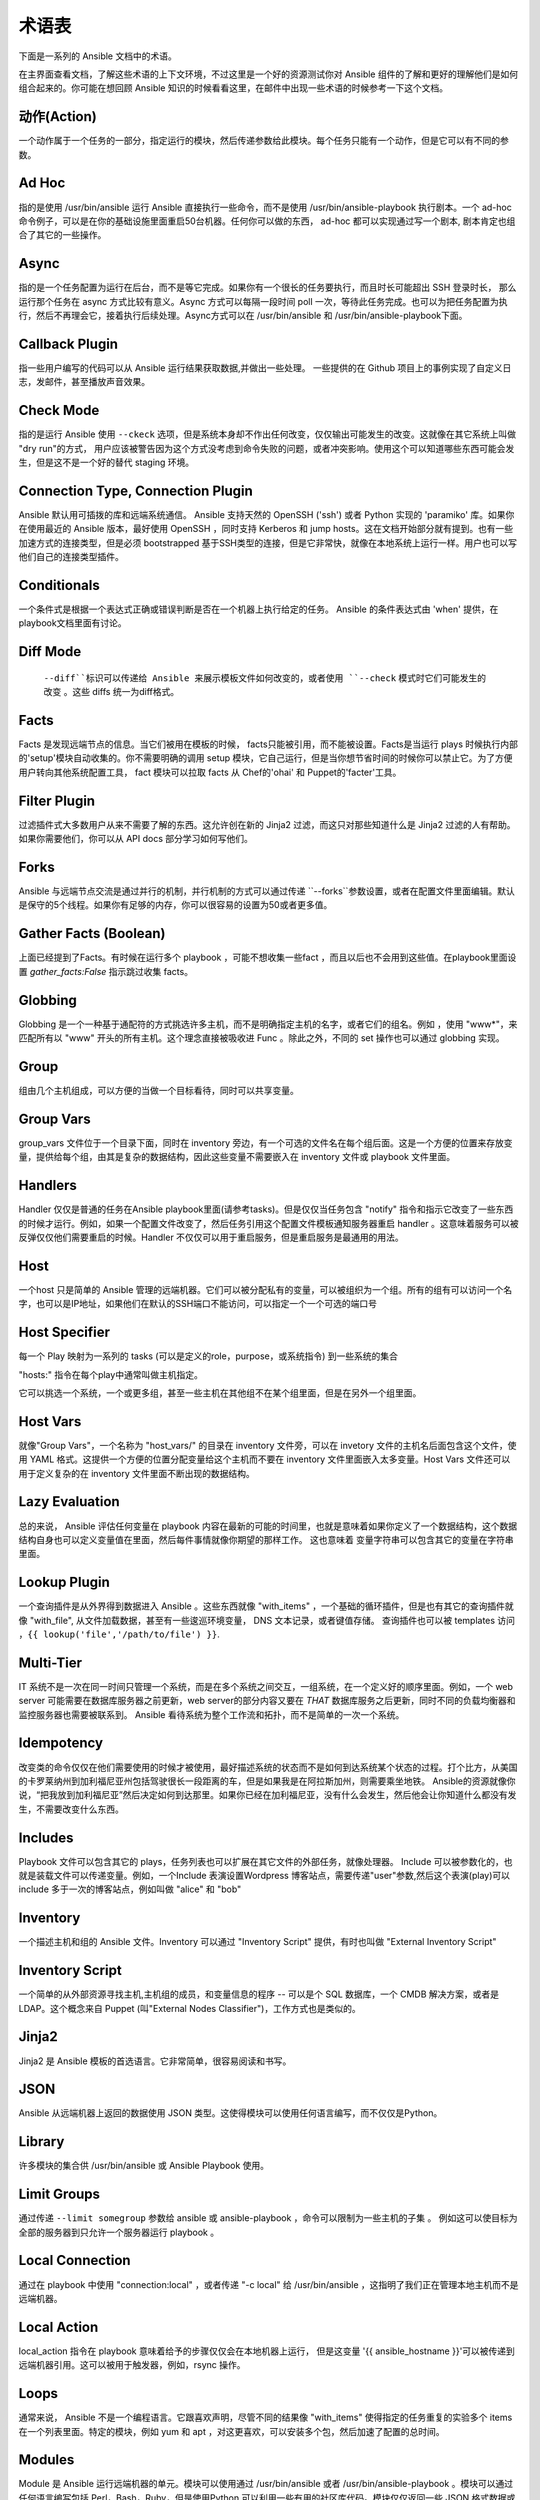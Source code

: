 术语表
========

下面是一系列的 Ansible 文档中的术语。

在主界面查看文档，了解这些术语的上下文环境，不过这里是一个好的资源测试你对 Ansible 组件的了解和更好的理解他们是如何组合起来的。你可能在想回顾 Ansible 知识的时候看看这里，在邮件中出现一些术语的时候参考一下这个文档。

动作(Action)
++++++

一个动作属于一个任务的一部分，指定运行的模块，然后传递参数给此模块。每个任务只能有一个动作，但是它可以有不同的参数。

Ad Hoc
++++++

指的是使用 /usr/bin/ansible 运行 Ansible 直接执行一些命令，而不是使用 /usr/bin/ansible-playbook 执行剧本。一个 ad-hoc 命令例子，可以是在你的基础设施里面重启50台机器。任何你可以做的东西， ad-hoc 都可以实现通过写一个剧本, 剧本肯定也组合了其它的一些操作。

Async
+++++

指的是一个任务配置为运行在后台，而不是等它完成。如果你有一个很长的任务要执行，而且时长可能超出 SSH 登录时长， 那么运行那个任务在 async 方式比较有意义。Async 方式可以每隔一段时间 poll 一次，等待此任务完成。也可以为把任务配置为执行，然后不再理会它，接着执行后续处理。Async方式可以在 /usr/bin/ansible 和 /usr/bin/ansible-playbook下面。

Callback Plugin
+++++++++++++++

指一些用户编写的代码可以从 Ansible 运行结果获取数据,并做出一些处理。 一些提供的在 Github 项目上的事例实现了自定义日志，发邮件，甚至播放声音效果。

Check Mode
++++++++++

指的是运行 Ansible 使用 ``--ckeck`` 选项，但是系统本身却不作出任何改变，仅仅输出可能发生的改变。这就像在其它系统上叫做 "dry run"的方式， 用户应该被警告因为这个方式没考虑到命令失败的问题，或者冲突影响。使用这个可以知道哪些东西可能会发生，但是这不是一个好的替代 staging 环境。

Connection Type, Connection Plugin
++++++++++++++++++++++++++++++++++

Ansible 默认用可插拨的库和远端系统通信。 Ansible 支持天然的 OpenSSH ('ssh') 或者 Python 实现的 'paramiko' 库。如果你在使用最近的 Ansible 版本，最好使用 OpenSSH ，同时支持 Kerberos 和 jump hosts。这在文档开始部分就有提到。也有一些加速方式的连接类型，但是必须 bootstrapped 基于SSH类型的连接，但是它非常快，就像在本地系统上运行一样。用户也可以写他们自己的连接类型插件。

Conditionals
++++++++++++

一个条件式是根据一个表达式正确或错误判断是否在一个机器上执行给定的任务。 Ansible 的条件表达式由 'when' 提供，在playbook文档里面有讨论。

Diff Mode
+++++++++

 ``--diff``标识可以传递给 Ansible 来展示模板文件如何改变的，或者使用 ``--check`` 模式时它们可能发生的改变 。这些 diffs 统一为diff格式。

Facts
+++++

Facts 是发现远端节点的信息。当它们被用在模板的时候， facts只能被引用，而不能被设置。Facts是当运行 plays 时候执行内部的'setup'模块自动收集的。你不需要明确的调用 setup 模块，它自己运行，但是当你想节省时间的时候你可以禁止它。为了方便用户转向其他系统配置工具， fact 模块可以拉取 facts 从 Chef的'ohai' 和 Puppet的'facter'工具。

Filter Plugin
+++++++++++++

过滤插件式大多数用户从来不需要了解的东西。这允许创在新的 Jinja2 过滤，而这只对那些知道什么是 Jinja2 过滤的人有帮助。如果你需要他们，你可以从 API docs 部分学习如何写他们。

Forks
+++++

Ansible 与远端节点交流是通过并行的机制，并行机制的方式可以通过传递 ``--forks``参数设置，或者在配置文件里面编辑。默认是保守的5个线程。如果你有足够的内存，你可以很容易的设置为50或者更多值。

Gather Facts (Boolean)
++++++++++++++++++++++

上面已经提到了Facts。有时候在运行多个 playbook ，可能不想收集一些fact ，而且以后也不会用到这些值。在playbook里面设置 `gather_facts:False` 指示跳过收集 facts。

Globbing
++++++++

Globbing 是一个一种基于通配符的方式挑选许多主机，而不是明确指定主机的名字，或者它们的组名。例如 ，使用 "www*"，来匹配所有以 "www" 开头的所有主机。这个理念直接被吸收进 Func 。除此之外，不同的 set 操作也可以通过 globbing 实现。

Group
+++++

组由几个主机组成，可以方便的当做一个目标看待，同时可以共享变量。

Group Vars
++++++++++
group_vars 文件位于一个目录下面，同时在 inventory 旁边，有一个可选的文件名在每个组后面。这是一个方便的位置来存放变量，提供给每个组，由其是复杂的数据结构，因此这些变量不需要嵌入在 inventory 文件或 playbook 文件里面。

Handlers
++++++++

Handler 仅仅是普通的任务在Ansible playbook里面(请参考tasks)。但是仅仅当任务包含 "notify" 指令和指示它改变了一些东西的时候才运行。例如，如果一个配置文件改变了，然后任务引用这个配置文件模板通知服务器重启 handler 。这意味着服务可以被反弹仅仅他们需要重启的时候。Handler 不仅仅可以用于重启服务，但是重启服务是最通用的用法。

Host
++++

一个host 只是简单的 Ansible 管理的远端机器。它们可以被分配私有的变量，可以被组织为一个组。所有的组有可以访问一个名字，也可以是IP地址，如果他们在默认的SSH端口不能访问，可以指定一个一个可选的端口号

Host Specifier
++++++++++++++

每一个 Play 映射为一系列的 tasks (可以是定义的role，purpose，或系统指令) 到一些系统的集合

"hosts:" 指令在每个play中通常叫做主机指定。

它可以挑选一个系统，一个或更多组，甚至一些主机在其他组不在某个组里面，但是在另外一个组里面。

Host Vars
+++++++++

就像"Group Vars"，一个名称为 "host_vars/" 的目录在 inventory 文件旁，可以在 invetory 文件的主机名后面包含这个文件，使用 YAML 格式。这提供一个方便的位置分配变量给这个主机而不要在 inventory 文件里面嵌入太多变量。Host Vars 文件还可以用于定义复杂的在 inventory 文件里面不断出现的数据结构。

Lazy Evaluation
+++++++++++++++

总的来说， Ansible 评估任何变量在 playbook 内容在最新的可能的时间里，也就是意味着如果你定义了一个数据结构，这个数据结构自身也可以定义变量值在里面，然后每件事情就像你期望的那样工作。 这也意味着 变量字符串可以包含其它的变量在字符串里面。

Lookup Plugin
+++++++++++++

一个查询插件是从外界得到数据进入 Ansible 。这些东西就像 "with_items" ，一个基础的循环插件，但是也有其它的查询插件就像 "with_file", 从文件加载数据，甚至有一些逡巡环境变量， DNS 文本记录，或者键值存储。 查询插件也可以被 templates 访问 ，``{{ lookup('file','/path/to/file') }}``.

Multi-Tier
++++++++++

IT 系统不是一次在同一时间只管理一个系统，而是在多个系统之间交互，一组系统，在一个定义好的顺序里面。例如，一个 web server 可能需要在数据库服务器之前更新，web server的部分内容又要在 *THAT* 数据库服务之后更新，同时不同的负载均衡器和监控服务器也需要被联系到。 Ansible 看待系统为整个工作流和拓扑，而不是简单的一次一个系统。


Idempotency
+++++++++++

改变类的命令仅仅在他们需要使用的时候才被使用，最好描述系统的状态而不是如何到达系统某个状态的过程。打个比方，从美国的卡罗莱纳州到加利福尼亚州包括驾驶很长一段距离的车，但是如果我是在阿拉斯加州，则需要乘坐地铁。 Ansible的资源就像你说，“把我放到加利福尼亚”然后决定如何到达那里。如果你已经在加利福尼亚，没有什么会发生，然后他会让你知道什么都没有发生，不需要改变什么东西。

Includes
++++++++

Playbook 文件可以包含其它的 plays，任务列表也可以扩展在其它文件的外部任务，就像处理器。 Include 可以被参数化的，也就是装载文件可以传递变量。例如，一个Include 表演设置Wordpress 博客站点，需要传递"user"参数,然后这个表演(play)可以 include 多于一次的博客站点，例如叫做 "alice" 和 "bob"

Inventory
+++++++++

一个描述主机和组的 Ansible 文件。Inventory 可以通过 "Inventory Script" 提供，有时也叫做 "External Inventory Script"

Inventory Script
++++++++++++++++

一个简单的从外部资源寻找主机,主机组的成员，和变量信息的程序 -- 可以是个 SQL 数据库，一个 CMDB 解决方案，或者是 LDAP。这个概念来自 Puppet (叫"External Nodes Classifier")，工作方式也是类似的。

Jinja2
++++++

Jinja2 是 Ansible 模板的首选语言。它非常简单，很容易阅读和书写。

JSON
++++

Ansible 从远端机器上返回的数据使用 JSON  类型。这使得模块可以使用任何语言编写，而不仅仅是Python。

Library
+++++++

许多模块的集合供 /usr/bin/ansible 或 Ansible Playbook 使用。

Limit Groups
++++++++++++

通过传递 ``--limit somegroup`` 参数给 ansible 或 ansible-playbook ，命令可以限制为一些主机的子集 。 例如这可以使目标为全部的服务器到只允许一个服务器运行 playbook 。

Local Connection
++++++++++++++++

通过在 playbook 中使用 "connection:local" ，或者传递 "-c local" 给 /usr/bin/ansible ，这指明了我们正在管理本地主机而不是远端机器。

Local Action
++++++++++++

local_action 指令在 playbook 意味着给予的步骤仅仅会在本地机器上运行， 但是这变量 '{{ ansible_hostname }}'可以被传递到远端机器引用。这可以被用于触发器，例如，rsync 操作。

Loops
+++++

通常来说， Ansible 不是一个编程语言。它跟喜欢声明，尽管不同的结果像 "with_items" 使得指定的任务重复的实验多个 items 在一个列表里面。特定的模块，例如 yum 和 apt ，对这更喜欢，可以安装多个包，然后加速了配置的总时间。

Modules
+++++++

Module 是 Ansible 运行远端机器的单元。模块可以使用通过 /usr/bin/ansible 或者 /usr/bin/ansible-playbook 。模块可以通过任何语言编写包括 Perl，Bash，Ruby，但是使用Python 可以利用一些有用的社区库代码。模块仅仅返回一些 JSON 格式数据或简单的 key=value 集合。一旦模块在远端执行之后，他们就被移除了，隐私不需 daemon 长时间运行。Ansible 把模块的集合看做 'library'

Notify
++++++

等级改变的事件和通知处理任务需要在 play 的最后运行。如果一个 handler 被多个任务通知，它会仍然仅仅运行一次。 Handler仅仅按照列表运行一次，而不是他们被notified 的顺序。

Orchestration
+++++++++++++

一些软件自动化系统使用这个单词意味着不同的事情。 Ansible使用它作为一个导演执导一个曲子。一个数据中心或云架构充满多个系统，表演很多角色 -- web servers，database servers，负载均衡器，监控系统， 持续集成系统等。在具体表演过程中，必须要安排好特定的步骤。一些系统执行一些步骤，然后其它系统，然后先前的系统执行更多的步骤。同时，发送邮件也可能是需要的到 web service 联系人。 Ansible 编排了所有过程的模型。

paramiko
++++++++

默认， Ansible 管理机器使用 SSH。而 Ansible 默认使用的 python 提供的库叫 paramiko。 paramiko库非常的快和很容易管理，渴望支持 Kerberos 或 jump Host 的用户转向使用 SSH 作为连接类型了。在他们的 playbook里面使用 "-c ssh" 选项即可。

Playbooks
+++++++++

Playbooks 是一种语言，Ansible 用于编排，配置，管理和部署吸引。他们被叫做 Playbooks 的部分原因是依据它行为的类比，使用它应该是一件有趣的事情。他们不是 工作书。

Plays
+++++

一个 playbook 就是一系列的 plays。一个 play 就是在一些主机中挑选指定的主机和主机组，然后运行任务在这些主机上，定义这些主机的角色和他们会怎么样表演。

Pull Mode
+++++++++

Pull 模式是节点每隔 N 分钟检查特定的主机。它使用 ansible-pull 程序，pull模式有很多选择性。Ansible-pull 在任务计划中检查配置指令熟悉怒，使用连接插件，在本地管理机器。

Push Mode
+++++++++

push 模式是 Ansible 的默认模式。事实上，这也不算是个模式 -- 你不去想它的时候 ansible 就是这么工作的。Push 方式通过复杂的编排进程，而不要等到节点检查，对节点有个很好的粒度控制。

Register Variable
+++++++++++++++++

Ansible 运行的结果可以存储在一个变量里面以便模板或条件语句使用，用于定义这个变量的关键字叫做 'register'。你可以定义无限制的变量名用于 registertion.

Resource Model
++++++++++++++

Ansible 模块工作在资源上。例如，file 模块会挑选指定的文件然后确保资源的属性匹配指定的模型。例如，我们想改变 /etc/motd 的属主为 'root'，如果它还没设置为 root,或者设置权限为'0644',如果还没有设置为 0644 。资源模型是幂等性( 'idemotent' )意味着改变命令不会运行除非需要的时候，Ansible会把系统变为期望的状态而不管当前的状态是什么。

Roles
+++++

一个 Role 可以包含特定的变量值，特定的任务，特定的触发器等东西。因为 Role 的文件结构，roles 可以是再次利用的单元，可以让你在其它 playbooks 中共享一些行为。

Rolling Update
++++++++++++++

一次处理某组主机的 N 个节点，避免一次全部更新导致系统离线。 例如，在一个 500 节点的 web 拓扑里，最好一次更新 10~20 台机器一次。Ansible 中的 'seria' 关键字控制 rolling updtae的池。默认是一次全部处理。OS 配置可以不使用 rolling update 模型，但是可以这么做。

Runner
++++++

Ansible 核心的组件是 /usr/bin/ansible 指令，它背后有强大的力量，激发 playbook 中的每个任务。 Runner 一般是 Ansible 开发者经常谈论的，但是它对用户来说不是经常用到的词汇。

Serial
++++++

参考 "Rolling Update".

Sudo

++++

Ansible 不要求一定用 root 登录，它是无守护进程模式的(这可能是个安全问题，在敏感的环境里面)。 Ansible可以记录一些运行 sudo 命令的操作，可以运行无密码的和有密码的 sudo。 一些操作不需要使用 sudo (像 scp 文件传输)可以通过 Ansible 的 copy,template,和 fetch 模块实现。

SSH (Native)
++++++++++++

OpenSSH 作为 Ansible 的传输被指定使用 "-c ssh"，这可以很有用当你想登陆通过 Kerberized SSH 或者 SSH jump hosts 等待。在 1.2.1版本，ssh被用作默认，之前使用 'paramiko' 作为默认。使用一个客户端 支持 ControlMaster 和 ControlPersist 是被推荐的对于管理大量主机。如果你不需要使用 Kerbers，jump hosts或者其它的特性， 选择 paramiko 是不错的选择。Ansible 会发出警告，如果它没有检测到 ControlMaster/ControlPersist 兼容性。

Tags
++++

Ansible 允许给playbook里面的资源通过自定义的关键字打上标签，然后只运行与关键字一致的部分代码。 例如，可能有个完成的 OS 配置，然后特定的步骤标记为 "ntp" ，然后运行 "ntp" 步骤来重新配置时间服务器信息。

Tasks
+++++

Playbooks 包含 Tasks， Tasks 结合一个动作使用一个名称和一些可选的关键字。处理器也是 tasks，但是他们是特殊的 tasks 不运行，除非他们被通知一个 tasks 报道的远端吸引变化。

Templates
+++++++++

Ansible 很容易的传输文件到远端系统上面，但是它经常需要替换一些变量在其它的文件里面。变量可以来自 清单文件，Host Vars， Group Vars,或者 Facts。Templates 使用 Jinja2 模板引擎同样可以包含逻辑控制像循环和 if 语句。

Transport
+++++++++

Ansible 使用 "Connection Plugins" 定义可用的传输类型。这只是 Ansible 如何到达管理的系统。Rransports 包括 paramiko, SSH (using OpenSSH), 和 local.

When
++++

一个可选的关键字来决定这个任务是不是应该指向，如果再 "when:" 关键字这里的表达式是是不正确的，这个任务会被忽略。

Van Halen
+++++++++

没有其它的原因，Michael 真的很喜欢他们，所有的 Ansible 版本代号都是以 Van Halen 的歌曲命名。

Vars (Variables)
++++++++++++++++

和 Facts 相反， 变量是一些值，或字典，列表的名称(可以是标量值--整数，布尔型，或字符串，字典，列表)，然后变量可以应用在模板和剧本里面。他们是声明的东西，不是获取远程系统的当前状态或性质(这是Facts)

YAML
++++

Ansible 不想强迫人们编写编程语言的代码实现自动化基础设施部署,所以 Ansible 使用YAML来定义剧本还配置语言和变量文件。YAML很棒因为它有很少的语法，然后非常干净,容易浏览。对人来说，这是一个很好的数据格式的配置文件,机器也可读。YAML非常流行在动态语言社区，编程语言也有库可用来序列化这种语言.

.. seealso::

   :doc:`faq`
       常问到的问题
   :doc:`playbooks`
       Playbook 介绍
   :doc:`playbooks_best_practices`
       最好的联系见习
   `User Mailing List <http://groups.google.com/group/ansible-devel>`_
       Have a question?  Stop by the google group!
   `irc.freenode.net <http://irc.freenode.net>`_
       #ansible IRC chat channel

